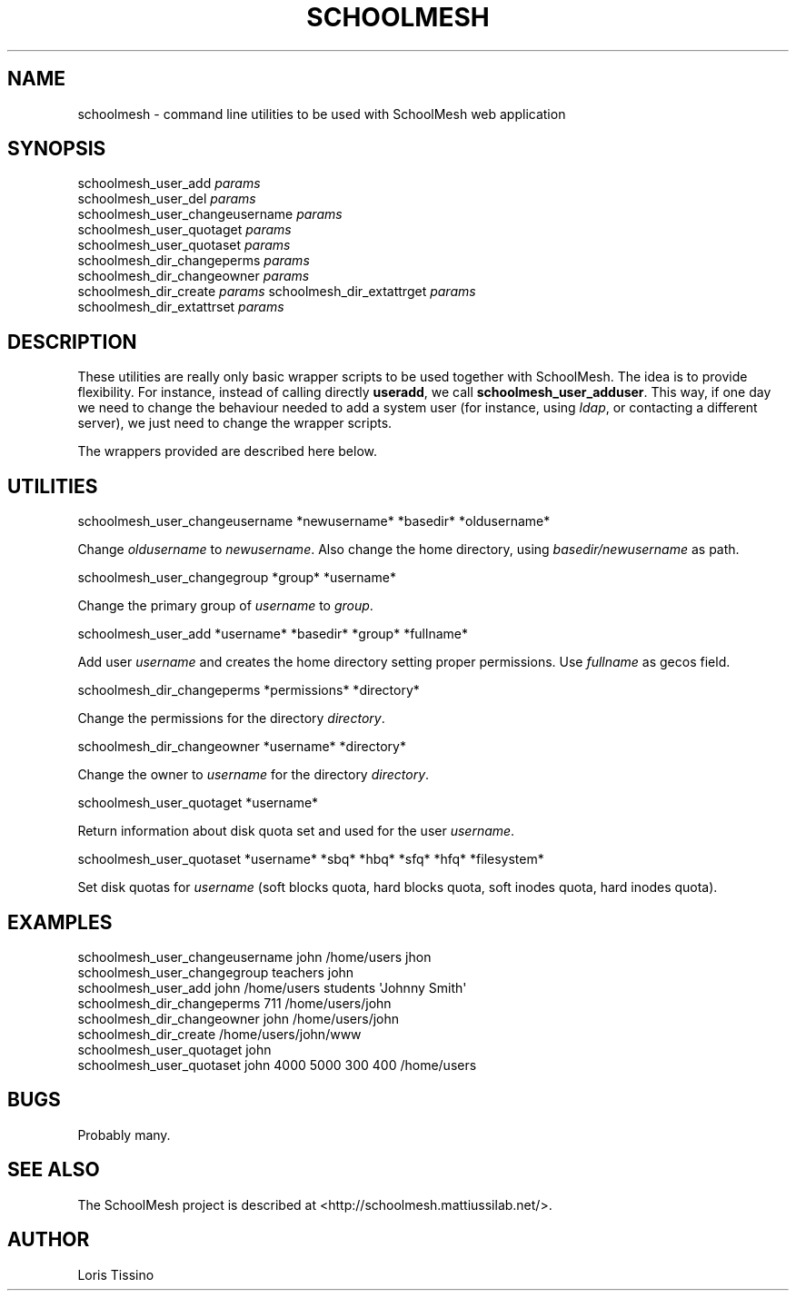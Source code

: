 .TH SCHOOLMESH 8 "August 6, 2009" "Schoolmesh utilities User Manuals"
.SH NAME
.PP
schoolmesh - command line utilities to be used with SchoolMesh web
application
.SH SYNOPSIS
.PP
schoolmesh_user_add
\f[I]params\f[]
.PD 0
.P
.PD
schoolmesh_user_del
\f[I]params\f[]
.PD 0
.P
.PD
schoolmesh_user_changeusername
\f[I]params\f[]
.PD 0
.P
.PD
schoolmesh_user_quotaget
\f[I]params\f[]
.PD 0
.P
.PD
schoolmesh_user_quotaset
\f[I]params\f[]
.PD 0
.P
.PD
schoolmesh_dir_changeperms
\f[I]params\f[]
.PD 0
.P
.PD
schoolmesh_dir_changeowner
\f[I]params\f[]
.PD 0
.P
.PD
schoolmesh_dir_create \f[I]params\f[]
schoolmesh_dir_extattrget
\f[I]params\f[]
.PD 0
.P
.PD
schoolmesh_dir_extattrset
\f[I]params\f[]
.SH DESCRIPTION
.PP
These utilities are really only basic wrapper scripts to be used
together with SchoolMesh\. The idea is to provide flexibility\. For
instance, instead of calling directly \f[B]useradd\f[], we call
\f[B]schoolmesh_user_adduser\f[]\. This way, if one day we need to
change the behaviour needed to add a system user (for instance,
using \f[I]ldap\f[], or contacting a different server), we just
need to change the wrapper scripts\.
.PP
The wrappers provided are described here below\.
.SH UTILITIES
.PP
\f[CR]
      schoolmesh_user_changeusername\ *newusername*\ *basedir*\ *oldusername*
\f[]
.PP
Change \f[I]oldusername\f[] to \f[I]newusername\f[]\. Also change
the home directory, using \f[I]basedir/newusername\f[] as path\.
.PP
\f[CR]
      schoolmesh_user_changegroup\ *group*\ *username*
\f[]
.PP
Change the primary group of \f[I]username\f[] to \f[I]group\f[]\.
.PP
\f[CR]
      schoolmesh_user_add\ *username*\ *basedir*\ *group*\ *fullname*
\f[]
.PP
Add user \f[I]username\f[] and creates the home directory setting
proper permissions\. Use \f[I]fullname\f[] as gecos field\.
.PP
\f[CR]
      schoolmesh_dir_changeperms\ *permissions*\ *directory*
\f[]
.PP
Change the permissions for the directory \f[I]directory\f[]\.
.PP
\f[CR]
      schoolmesh_dir_changeowner\ *username*\ *directory*
\f[]
.PP
Change the owner to \f[I]username\f[] for the directory
\f[I]directory\f[]\.
.PP
\f[CR]
      schoolmesh_user_quotaget\ *username*
\f[]
.PP
Return information about disk quota set and used for the user
\f[I]username\f[]\.
.PP
\f[CR]
      schoolmesh_user_quotaset\ *username*\ *sbq*\ *hbq*\ *sfq*\ *hfq*\ *filesystem*
\f[]
.PP
Set disk quotas for \f[I]username\f[] (soft blocks quota, hard
blocks quota, soft inodes quota, hard inodes quota)\.
.SH EXAMPLES
.PP
\f[CR]
      schoolmesh_user_changeusername\ john\ /home/users\ jhon\ \ 
      schoolmesh_user_changegroup\ teachers\ john\ \ 
      schoolmesh_user_add\ john\ /home/users\ students\ \[aq]Johnny\ Smith\[aq]\ \ \ \ 
      schoolmesh_dir_changeperms\ 711\ /home/users/john
      schoolmesh_dir_changeowner\ john\ /home/users/john\ \ \ 
      schoolmesh_dir_create\ /home/users/john/www
      schoolmesh_user_quotaget\ john\ \ 
      schoolmesh_user_quotaset\ john\ 4000\ 5000\ 300\ 400\ /home/users\ 
\f[]
.SH BUGS
.PP
Probably many\.
.SH SEE ALSO
.PP
The SchoolMesh project is described at
<http://schoolmesh.mattiussilab.net/>\.
.SH AUTHOR
Loris Tissino
